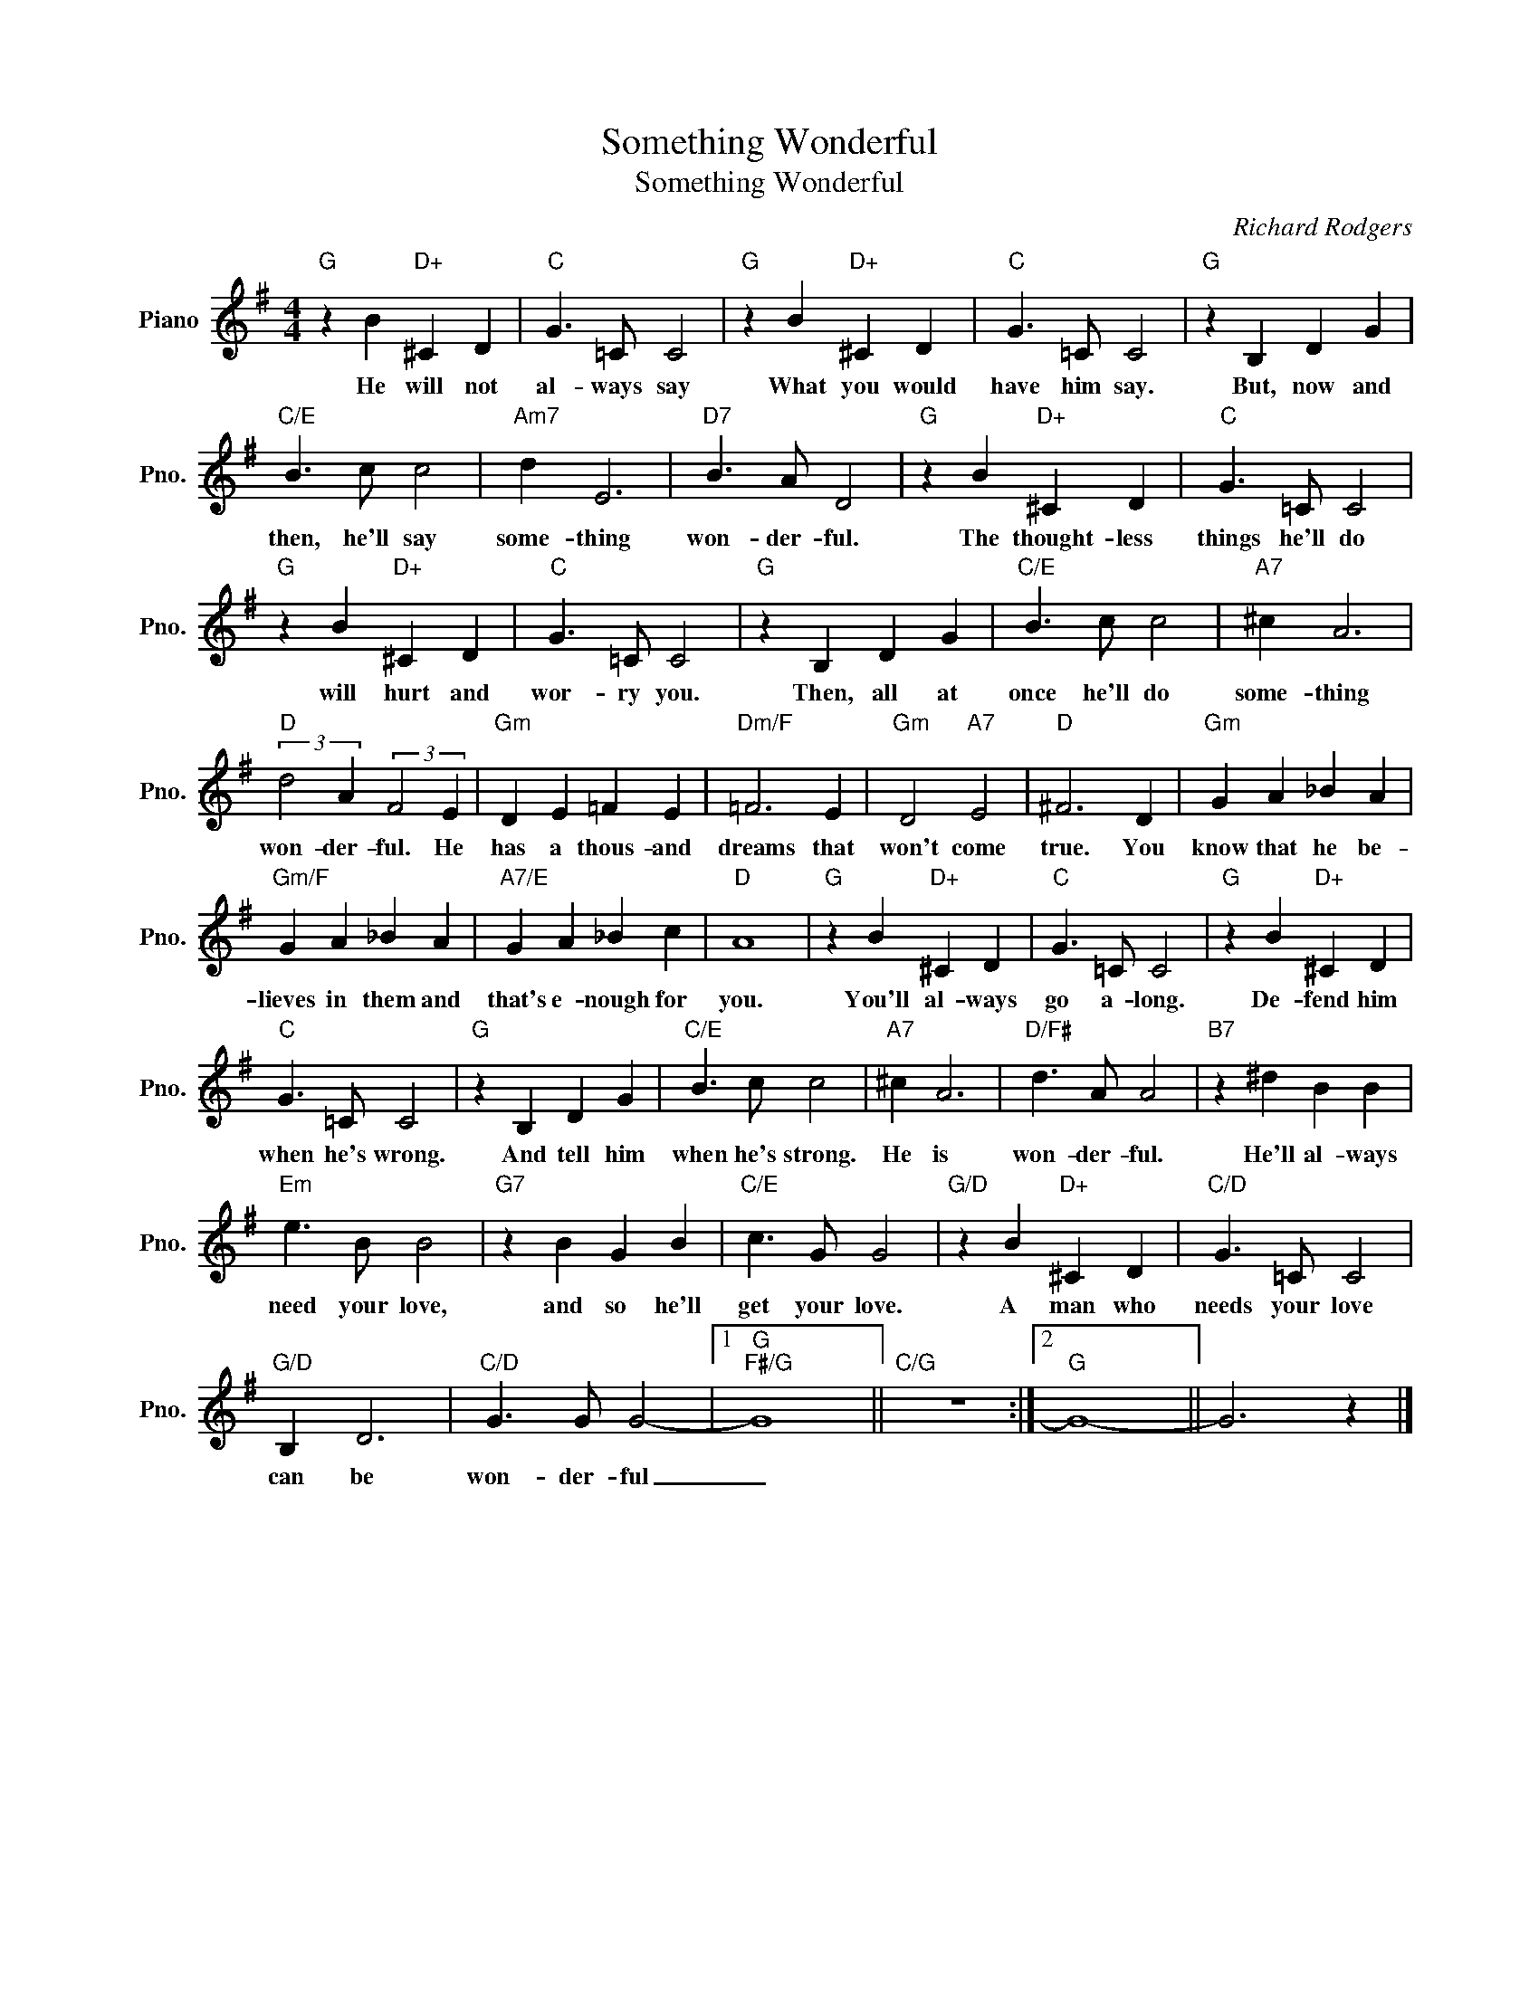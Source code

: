 X:1
T:Something Wonderful
T:Something Wonderful
C:Richard Rodgers
Z:All Rights Reserved
L:1/4
M:4/4
K:G
V:1 treble nm="Piano" snm="Pno."
%%MIDI program 0
V:1
"G" z B"D+" ^C D |"C" G3/2 =C/ C2 |"G" z B"D+" ^C D |"C" G3/2 =C/ C2 |"G" z B, D G | %5
w: He will not|al- ways say|What you would|have him say.|But, now and|
"C/E" B3/2 c/ c2 |"Am7" d E3 |"D7" B3/2 A/ D2 |"G" z B"D+" ^C D |"C" G3/2 =C/ C2 | %10
w: then, he'll say|some- thing|won- der- ful.|The thought- less|things he'll do|
"G" z B"D+" ^C D |"C" G3/2 =C/ C2 |"G" z B, D G |"C/E" B3/2 c/ c2 |"A7" ^c A3 | %15
w: will hurt and|wor- ry you.|Then, all at|once he'll do|some- thing|
"D" (3:2:2d2 A (3:2:2F2 E |"Gm" D E =F E |"Dm/F" =F3 E |"Gm" D2"A7" E2 |"D" ^F3 D |"Gm" G A _B A | %21
w: won- der- ful. He|has a thous- and|dreams that|won't come|true. You|know that he be-|
"Gm/F" G A _B A |"A7/E" G A _B c |"D" A4 |"G" z B"D+" ^C D |"C" G3/2 =C/ C2 |"G" z B"D+" ^C D | %27
w: lieves in them and|that's e- nough for|you.|You'll al- ways|go a- long.|De- fend him|
"C" G3/2 =C/ C2 |"G" z B, D G |"C/E" B3/2 c/ c2 |"A7" ^c A3 |"D/F#" d3/2 A/ A2 |"B7" z ^d B B | %33
w: when he's wrong.|And tell him|when he's strong.|He is|won- der- ful.|He'll al- ways|
"Em" e3/2 B/ B2 |"G7" z B G B |"C/E" c3/2 G/ G2 |"G/D" z B"D+" ^C D |"C/D" G3/2 =C/ C2 | %38
w: need your love,|and so he'll|get your love.|A man who|needs your love|
"G/D" B, D3 |"C/D" G3/2 G/ G2- |1"G""F#/G" G4 ||"C/G" z4 :|2"G" G4- || G3 z |] %44
w: can be|won- der- ful|_||||

